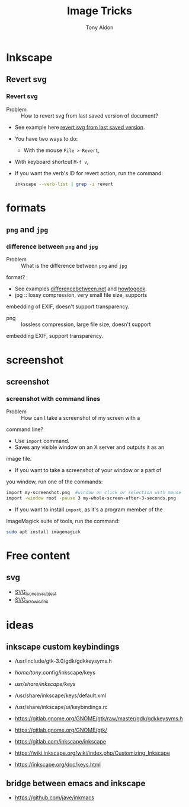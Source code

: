 #+title: Image Tricks
#+author: Tony Aldon

* Inkscape
** Revert svg
*** Revert svg
		- Problem :: How to revert svg from last saved version of document?
		- See example here [[https://bugs.launchpad.net/inkscape/+bug/804068][revert svg from last saved version]].
		- You have two ways to do:
			- With the mouse ~File > Revert~,
   		- With keyboard shortcut ~M-f v~,
		- If you want the verb's ID for revert action, run the command:
			#+BEGIN_SRC bash
			inkscape --verb-list | grep -i revert
			#+END_SRC
* formats
** ~png~ and ~jpg~
*** difference between ~png~ and ~jpg~
		- Problem :: What is the difference between ~png~ and ~jpg~
      format?
		- See examples [[http://www.differencebetween.net/technology/protocols-formats/difference-between-jpg-and-png/][differencebetween.net]] and [[https://www.howtogeek.com/howto/30941/whats-the-difference-between-jpg-png-and-gif/][howtogeek]].
		- jpg :: lossy compression, very small file size, supports
      embedding of EXIF, doesn't support transparency.
		- png :: lossless compression, large file size, doesn't support
      embedding EXIF, support transparency.
* screenshot
** screenshot
*** screenshot with command lines
		- Problem :: How can I take a screenshot of my screen with a
      command line?
		- Use ~import~ command.
		- Saves any visible window on an X server and outputs it as an
      image file.
		- If you want to take a screenshot of your window or a part of
      you window, run one of the commands:
			#+BEGIN_SRC bash
			import my-screenshot.png  #window on click or selection with mouse
			import -window root -pause 3 my-whole-screen-after-3-seconds.png
      #+END_SRC
		- If you want to install ~import~, as it's a program member of the
      ImageMagick suite of tools, run the command:
			#+BEGIN_SRC bash
			sudo apt install imagemagick
      #+END_SRC
* Free content
** svg
	 - [[https://commons.wikimedia.org/wiki/Category:SVG_icons_by_subject][SVG_icons_by_subject]]
	 - [[https://commons.wikimedia.org/wiki/Category:SVG_arrow_icons][SVG_arrow_icons]]
* ideas
** inkscape custom keybindings
	 - /usr/include/gtk-3.0/gdk/gdkkeysyms.h
	 - /home/tony/.config/inkscape/keys
	 - /usr/share/inkscape/keys/
	 - /usr/share/inkscape/keys/default.xml
	 - /usr/share/inkscape/ui/keybindings.rc

	 - https://gitlab.gnome.org/GNOME/gtk/raw/master/gdk/gdkkeysyms.h
	 - https://gitlab.gnome.org/GNOME/gtk/
	 - https://gitlab.com/inkscape/inkscape
	 - https://wiki.inkscape.org/wiki/index.php/Customizing_Inkscape
	 - https://inkscape.org/doc/keys.html
** bridge between emacs and inkscape
	 - https://github.com/jave/inkmacs
